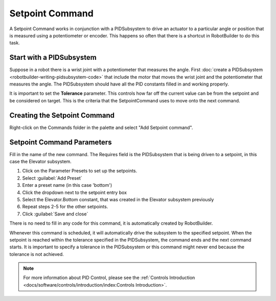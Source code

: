 Setpoint Command
================

A Setpoint Command works in conjunction with a PIDSubsystem to drive an actuator to a particular angle or position that is measured using a potentiometer or encoder. This happens so often that there is a shortcut in RobotBuilder to do this task.

Start with a PIDSubsystem
-------------------------

.. image:: images/setpoint-command-1.png

Suppose in a robot there is a wrist joint with a potentiometer that measures the angle. First :doc:`create a PIDSubsystem <robotbuilder-writing-pidsubsystem-code>` that include the motor that moves the wrist joint and the potentiometer that measures the angle. The PIDSubsystem should have all the PID constants filled in and working properly.

It is important to set the **Tolerance** parameter. This controls how far off the current value can be from the setpoint and be considered on target. This is the criteria that the SetpointCommand uses to move onto the next command.

Creating the Setpoint Command
-----------------------------

.. image:: images/setpoint-command-2.png

Right-click on the Commands folder in the palette and select "Add Setpoint command".

Setpoint Command Parameters
---------------------------

.. image:: images/setpoint-command-3.png

Fill in the name of the new command. The Requires field is the PIDSubsystem that is being driven to a setpoint, in this case the Elevator subsystem.

.. image:: images/setpoint-command-4.png

1. Click on the Parameter Presets to set up the setpoints.
2. Select :guilabel:`Add Preset`
3. Enter a preset name (in this case 'bottom')
4. Click the dropdown next to the setpoint entry box
5. Select the Elevator.Bottom constant, that was created in the Elevator subsystem previously
6. Repeat steps 2-5 for the other setpoints.
7. Click :guilabel:`Save and close`

There is no need to fill in any code for this command, it is automatically created by RobotBuilder.

Whenever this command is scheduled, it will automatically drive the subsystem to the specified setpoint. When the setpoint is reached within the tolerance specified in the PIDSubsystem, the command ends and the next command starts. It is important to specify a tolerance in the PIDSubsystem or this command might never end because the tolerance is not achieved.

.. note:: For more information about PID Control, please see the :ref:`Controls Introduction <docs/software/controls/introduction/index:Controls Introduction>`.
